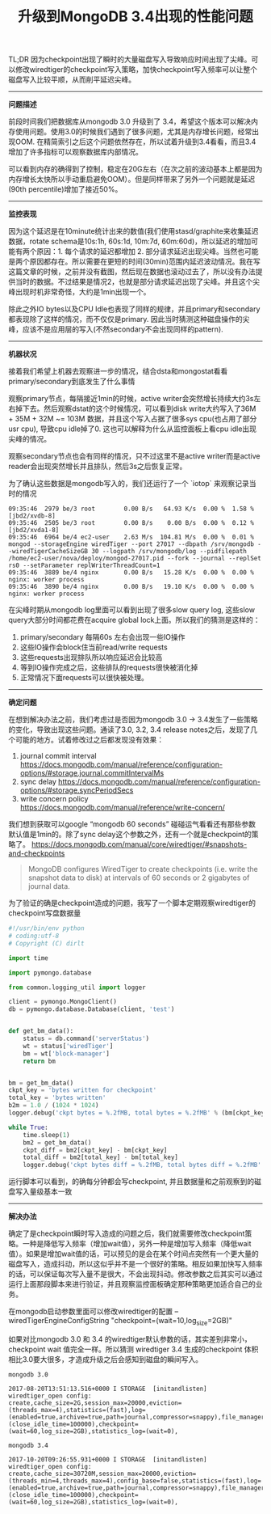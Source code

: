 #+title: 升级到MongoDB 3.4出现的性能问题

TL;DR 因为checkpoint出现了瞬时的大量磁盘写入导致响应时间出现了尖峰。可以修改wiredtiger的checkpoint写入策略，加快checkpoint写入频率可以让整个磁盘写入比较平顺，从而削平延迟尖峰。

-----

*问题描述*

前段时间我们把数据库从mongodb 3.0 升级到了 3.4，希望这个版本可以解决内存使用问题。使用3.0的时候我们遇到了很多问题，尤其是内存增长问题，经常出现OOM. 在精简索引之后这个问题依然存在，所以试着升级到3.4看看，而且3.4增加了许多指标可以观察数据库内部情况。

[[../images/mongodb34-perf-issue-checkpoint-0.jpg]]

可以看到内存的确得到了控制，稳定在20G左右（在次之前的波动基本上都是因为内存增长太快所以手动重启避免OOM）。但是同样带来了另外一个问题就是延迟(90th percentile)增加了接近50%。

-----

*监控表现*

因为这个延迟是在10minute统计出来的数值(我们使用stasd/graphite来收集延迟数据，rotate schema是10s:1h, 60s:1d, 10m:7d, 60m:60d)，所以延迟的增加可能有两个原因：1. 每个请求的延迟都增加 2. 部分请求延迟出现尖峰。当然也可能是两个原因都存在。所以需要在更短的时间(30min)范围内延迟波动情况。我在写这篇文章的时候，之前并没有截图，然后现在数据也滚动过去了，所以没有办法提供当时的数据。不过结果是情况2，也就是部分请求延迟出现了尖峰。并且这个尖峰出现时机非常奇怪，大约是1min出现一个。

除此之外IO bytes以及CPU Idle也表现了同样的规律，并且primary和secondary都表现除了这样的情况，而不仅仅是primary. 因此当时猜测这种磁盘操作的尖峰，应该不是应用层的写入(不然secondary不会出现同样的pattern).

[[../images/mongodb34-perf-issue-checkpoint-1.jpg]]

-----

*机器状况*

接着我们希望上机器去观察进一步的情况，结合dsta和mongostat看看primary/secondary到底发生了什么事情

观察primary节点，每隔接近1min的时候，active writer会突然增长持续大约3s左右掉下去。然后观察dstat的这个时候情况，可以看到disk write大约写入了36M + 35M + 32M ~= 103M 数据，并且这个写入占据了很多sys cpu(也占用了部分usr cpu), 导致cpu idle掉了0. 这也可以解释为什么从监控面板上看cpu idle出现尖峰的情况。

[[../images/mongodb34-perf-issue-checkpoint-2.jpg]]

观察secondary节点也会有同样的情况，只不过这里不是active writer而是active reader会出现突然增长并且排队，然后3s之后恢复正常。

[[../images/mongodb34-perf-issue-checkpoint-3.jpg]]


为了确认这些数据是mongodb写入的，我们还运行了一个 `iotop` 来观察记录当时的情况

#+BEGIN_EXAMPLE
09:35:46  2979 be/3 root        0.00 B/s   64.93 K/s  0.00 %  1.58 % [jbd2/xvdb-8]
09:35:46  2505 be/3 root        0.00 B/s    0.00 B/s  0.00 %  0.12 % [jbd2/xvda1-8]
09:35:46  6964 be/4 ec2-user    2.63 M/s  104.81 M/s  0.00 %  0.01 % mongod --storageEngine wiredTiger --port 27017 --dbpath /srv/mongodb --wiredTigerCacheSizeGB 30 --logpath /srv/mongodb/log --pidfilepath /home/ec2-user/nova/deploy/mongod-27017.pid --fork --journal --replSet rs0 --setParameter replWriterThreadCount=1
09:35:46  3889 be/4 nginx       0.00 B/s   15.28 K/s  0.00 %  0.00 % nginx: worker process
09:35:46  3890 be/4 nginx       0.00 B/s   19.10 K/s  0.00 %  0.00 % nginx: worker process
#+END_EXAMPLE

在尖峰时期从mongodb log里面可以看到出现了很多slow query log, 这些slow query大部分时间都花费在acquire global lock上面。所以我们的猜测是这样的：
1. primary/secondary 每隔60s 左右会出现一些IO操作
2. 这些IO操作会block住当前read/write requests
3. 这些requests出现排队所以响应延迟会比较高
4. 等到IO操作完成之后，这些排队的requests很快被消化掉
5. 正常情况下面requests可以很快被处理。

-----

*确定问题*

在想到解决办法之前，我们考虑过是否因为mongodb 3.0 -> 3.4发生了一些策略的变化，导致出现这些问题。通读了3.0, 3.2, 3.4 release notes之后，发现了几个可能的地方。试着修改过之后都发现没有效果：
1. journal commit interval https://docs.mongodb.com/manual/reference/configuration-options/#storage.journal.commitIntervalMs
2. sync delay https://docs.mongodb.com/manual/reference/configuration-options/#storage.syncPeriodSecs
3. write concern policy https://docs.mongodb.com/manual/reference/write-concern/

我们想到获取可以google “mongodb 60 seconds” 碰碰运气看看还有那些参数默认值是1min的。除了sync delay这个参数之外，还有一个就是checkpoint的策略了。 https://docs.mongodb.com/manual/core/wiredtiger/#snapshots-and-checkpoints

#+BEGIN_QUOTE
MongoDB configures WiredTiger to create checkpoints (i.e. write the snapshot data to disk) at intervals of 60 seconds or 2 gigabytes of journal data.
#+END_QUOTE

为了验证的确是checkpoint造成的问题，我写了一个脚本定期观察wiredtiger的checkpoint写盘数据量

#+BEGIN_SRC Python
#!/usr/bin/env python
# coding:utf-8
# Copyright (C) dirlt

import time

import pymongo.database

from common.logging_util import logger

client = pymongo.MongoClient()
db = pymongo.database.Database(client, 'test')


def get_bm_data():
    status = db.command('serverStatus')
    wt = status['wiredTiger']
    bm = wt['block-manager']
    return bm


bm = get_bm_data()
ckpt_key = 'bytes written for checkpoint'
total_key = 'bytes written'
b2m = 1.0 / (1024 * 1024)
logger.debug('ckpt bytes = %.2fMB, total bytes = %.2fMB' % (bm[ckpt_key] * b2m, bm[total_key] * b2m))

while True:
    time.sleep(1)
    bm2 = get_bm_data()
    ckpt_diff = bm2[ckpt_key] - bm[ckpt_key]
    total_diff = bm2[total_key] - bm[total_key]
    logger.debug('ckpt bytes diff = %.2fMB, total bytes diff = %.2fMB' % (ckpt_diff * b2m, total_diff * b2m))
#+END_SRC

运行脚本可以看到，的确每分钟都会写checkpoint, 并且数据量和之前观察到的磁盘写入量级基本一致

[[../images/mongodb34-perf-issue-checkpoint-4.jpg]]

-----

*解决办法*

确定了是checkpoint瞬时写入造成的问题之后，我们就需要修改checkpoint策略。一种是降低写入频率（增加wait值），另外一种是增加写入频率（降低wait值）。如果是增加wait值的话，可以预见的是会在某个时间点突然有一个更大量的磁盘写入，造成抖动，所以这似乎并不是一个很好的策略。相反如果加快写入频率的话，可以保证每次写入量不是很大，不会出现抖动。修改参数之后其实可以通过运行上面那段脚本来进行验证，并且观察监控面板确定那种策略更加适合自己的业务。

在mongodb启动参数里面可以修改wiredtiger的配置 --wiredTigerEngineConfigString "checkpoint=(wait=10,log_size=2GB)"

如果对比mongodb 3.0 和 3.4 的wiredtiger默认参数的话，其实差别非常小，checkpoint wait 值完全一样。所以猜测 wiredtiger 3.4 生成的checkpoint 体积相比3.0要大很多，才造成升级之后会感知到磁盘的瞬间写入。

#+BEGIN_EXAMPLE
mongodb 3.0

2017-08-20T13:51:13.516+0000 I STORAGE  [initandlisten] wiredtiger_open config: create,cache_size=2G,session_max=20000,eviction=(threads_max=4),statistics=(fast),log=(enabled=true,archive=true,path=journal,compressor=snappy),file_manager=(close_idle_time=100000),checkpoint=(wait=60,log_size=2GB),statistics_log=(wait=0),

mongodb 3.4

2017-10-20T09:26:55.931+0000 I STORAGE  [initandlisten] wiredtiger_open config: create,cache_size=30720M,session_max=20000,eviction=(threads_min=4,threads_max=4),config_base=false,statistics=(fast),log=(enabled=true,archive=true,path=journal,compressor=snappy),file_manager=(close_idle_time=100000),checkpoint=(wait=60,log_size=2GB),statistics_log=(wait=0),
#+END_EXAMPLE
